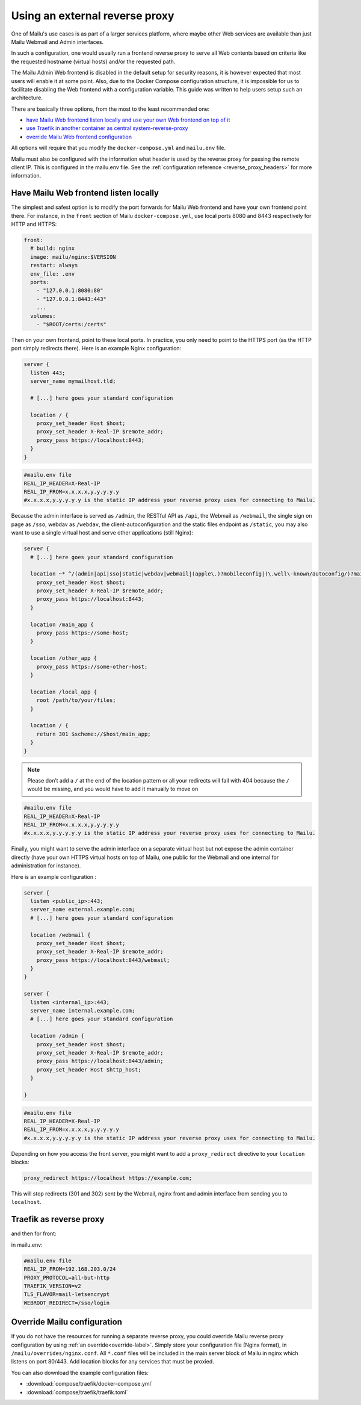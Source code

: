 Using an external reverse proxy
===============================

One of Mailu's use cases is as part of a larger services platform, where maybe
other Web services are available than just Mailu Webmail and Admin interfaces.

In such a configuration, one would usually run a frontend reverse proxy to serve all
Web contents based on criteria like the requested hostname (virtual hosts)
and/or the requested path.

The Mailu Admin Web frontend is disabled in the default setup for security reasons,
it is however expected that most users will enable it at some point. Also, due
to the Docker Compose configuration structure, it is impossible for us to facilitate
disabling the Web frontend with a configuration variable. This guide was written to
help users setup such an architecture.

There are basically three options, from the most to the least recommended one:

- `have Mailu Web frontend listen locally and use your own Web frontend on top of it`_
- `use Traefik in another container as central system-reverse-proxy`_
- `override Mailu Web frontend configuration`_

All options will require that you modify the ``docker-compose.yml`` and ``mailu.env`` file.

Mailu must also be configured with the information what header is used by the reverse proxy for passing the remote client IP.
This is configured in the mailu.env file. See the :ref:`configuration reference <reverse_proxy_headers>` for more information.

Have Mailu Web frontend listen locally
--------------------------------------

The simplest and safest option is to modify the port forwards for Mailu Web frontend and have your own frontend point there.
For instance, in the ``front`` section of Mailu ``docker-compose.yml``, use local ports 8080 and 8443 respectively for HTTP and HTTPS:

.. code-block:: yaml

  front:
    # build: nginx
    image: mailu/nginx:$VERSION
    restart: always
    env_file: .env
    ports:
      - "127.0.0.1:8080:80"
      - "127.0.0.1:8443:443"
      ...
    volumes:
      - "$ROOT/certs:/certs"

Then on your own frontend, point to these local ports. In practice, you only need to point to the HTTPS port
(as the HTTP port simply redirects there). Here is an example Nginx configuration:

.. code-block:: nginx

  server {
    listen 443;
    server_name mymailhost.tld;

    # [...] here goes your standard configuration

    location / {
      proxy_set_header Host $host;
      proxy_set_header X-Real-IP $remote_addr;
      proxy_pass https://localhost:8443;
    }
  }

.. code-block:: docker

  #mailu.env file
  REAL_IP_HEADER=X-Real-IP
  REAL_IP_FROM=x.x.x.x,y.y.y.y.y
  #x.x.x.x,y.y.y.y.y is the static IP address your reverse proxy uses for connecting to Mailu.

Because the admin interface is served as ``/admin``, the RESTful API as ``/api``, the Webmail as ``/webmail``, the single sign on page as ``/sso``, webdav as ``/webdav``, the client-autoconfiguration and the static files endpoint as ``/static``, you may also want to use a single virtual host and serve other applications (still Nginx):

.. code-block:: nginx

  server {
    # [...] here goes your standard configuration

    location ~* ^/(admin|api|sso|static|webdav|webmail|(apple\.)?mobileconfig|(\.well\-known/autoconfig/)?mail/|Autodiscover/Autodiscover) {
      proxy_set_header Host $host;
      proxy_set_header X-Real-IP $remote_addr;
      proxy_pass https://localhost:8443;
    }

    location /main_app {
      proxy_pass https://some-host;
    }

    location /other_app {
      proxy_pass https://some-other-host;
    }

    location /local_app {
      root /path/to/your/files;
    }

    location / {
      return 301 $scheme://$host/main_app;
    }
  }

.. note:: Please don’t add a ``/`` at the end of the location pattern or all your redirects will fail with 404 because the ``/`` would be missing, and you would have to add it manually to move on

.. code-block:: docker

  #mailu.env file
  REAL_IP_HEADER=X-Real-IP
  REAL_IP_FROM=x.x.x.x,y.y.y.y.y
  #x.x.x.x,y.y.y.y.y is the static IP address your reverse proxy uses for connecting to Mailu.

Finally, you might want to serve the admin interface on a separate virtual host but not expose the admin container
directly (have your own HTTPS virtual hosts on top of Mailu, one public for the Webmail and one internal for administration for instance).

Here is an example configuration :

.. code-block:: nginx

  server {
    listen <public_ip>:443;
    server_name external.example.com;
    # [...] here goes your standard configuration

    location /webmail {
      proxy_set_header Host $host;
      proxy_set_header X-Real-IP $remote_addr;
      proxy_pass https://localhost:8443/webmail;
    }
  }

  server {
    listen <internal_ip>:443;
    server_name internal.example.com;
    # [...] here goes your standard configuration

    location /admin {
      proxy_set_header Host $host;
      proxy_set_header X-Real-IP $remote_addr;
      proxy_pass https://localhost:8443/admin;
      proxy_set_header Host $http_host;
    }

  }

.. code-block:: docker

  #mailu.env file
  REAL_IP_HEADER=X-Real-IP
  REAL_IP_FROM=x.x.x.x,y.y.y.y.y
  #x.x.x.x,y.y.y.y.y is the static IP address your reverse proxy uses for connecting to Mailu.

Depending on how you access the front server, you might want to add a ``proxy_redirect`` directive to your ``location`` blocks:

.. code-block:: nginx

  proxy_redirect https://localhost https://example.com;

This will stop redirects (301 and 302) sent by the Webmail, nginx front and admin interface from sending you to ``localhost``.

.. _traefik_proxy:

Traefik as reverse proxy
------------------------

.. code-block:: yaml
  reverse-proxy:
    # The official v2 Traefik docker image
    image: traefik:v2.10
    # Enables the web UI and tells Traefik to listen to docker
    command:
      - "--providers.docker=true"
      - "--providers.docker.exposedbydefault=false"
      - "--providers.docker.allowEmptyServices=true"
      - "--entrypoints.web.address=:http"
      - "--entrypoints.websecure.address=:https"
      - "--entrypoints.smtp.address=:smtp"
      - "--entrypoints.submission.address=:submission"
      - "--entrypoints.submissions.address=:submissions"
      - "--entrypoints.imap.address=:imap"
      - "--entrypoints.imaps.address=:imaps"
      - "--entrypoints.pop3.address=:pop3"
      - "--entrypoints.pop3s.address=:pop3s"
      - "--entrypoints.sieve.address=:sieve"
        #  - "--api.insecure=true"
      - "--certificatesresolvers.myresolver.acme.tlschallenge=true"
      - "--certificatesresolvers.myresolver.acme.email=test@example.com"
      - "--certificatesresolvers.myresolver.acme.storage=/letsencrypt/acme.json"
      - "--log.level=DEBUG"
    ports:
      # The HTTP port
      - "25:25"
      - "80:80"
      - "443:443"
      - "465:465"
      - "587:587"
      - "993:993"
      - "995:995"
      - "110:110"
      - "143:143"
      - "4190:4190"
      # The Web UI (enabled by --api.insecure=true)
      #- "8080:8080"
    volumes:
      # So that Traefik can listen to the Docker events
      - /var/run/docker.sock:/var/run/docker.sock

and then for front:

.. code-block:: yaml
  labels:
      - "traefik.enable=true"

      # the second part is important to ensure Mailu can get certificates for the main FQDN
      - "traefik.http.routers.web.rule=Host(`fqdn.example.com`) || Path(`/.well-known/acme-challenge/`)"
      - "traefik.http.routers.web.entrypoints=web"
      - "traefik.http.services.web.loadbalancer.server.port=80"

      # add other FQDNS here too
      - "traefik.tcp.routers.websecure.rule=HostSNI(`fqdn.example.com`) || HostSNI(`autoconfig.example.com`) || HostSNI(`mta-sts.example.com`)"
      - "traefik.tcp.routers.websecure.entrypoints=websecure"
      - "traefik.tcp.routers.websecure.tls.passthrough=true"
      - "traefik.tcp.routers.websecure.service=websecure"
      - "traefik.tcp.services.websecure.loadbalancer.server.port=443"
      - "traefik.tcp.services.websecure.loadbalancer.proxyProtocol.version=2"

      - "traefik.tcp.routers.smtp.rule=HostSNI(`*`)"
      - "traefik.tcp.routers.smtp.entrypoints=smtp"
      - "traefik.tcp.routers.smtp.service=smtp"
      - "traefik.tcp.services.smtp.loadbalancer.server.port=25"
      - "traefik.tcp.services.smtp.loadbalancer.proxyProtocol.version=2"

      - "traefik.tcp.routers.submission.rule=HostSNI(`*`)"
      - "traefik.tcp.routers.submission.entrypoints=submission"
      - "traefik.tcp.routers.submission.service=submission"
      - "traefik.tcp.services.submission.loadbalancer.server.port=587"
      - "traefik.tcp.services.submission.loadbalancer.proxyProtocol.version=2"

      - "traefik.tcp.routers.submissions.rule=HostSNI(`*`)"
      - "traefik.tcp.routers.submissions.entrypoints=submissions"
      - "traefik.tcp.routers.submissions.service=submissions"
      - "traefik.tcp.services.submissions.loadbalancer.server.port=465"
      - "traefik.tcp.services.submissions.loadbalancer.proxyProtocol.version=2"

      - "traefik.tcp.routers.imap.rule=HostSNI(`*`)"
      - "traefik.tcp.routers.imap.entrypoints=imap"
      - "traefik.tcp.routers.imap.service=imap"
      - "traefik.tcp.services.imap.loadbalancer.server.port=143"
      - "traefik.tcp.services.imap.loadbalancer.proxyProtocol.version=2"

      - "traefik.tcp.routers.imaps.rule=HostSNI(`*`)"
      - "traefik.tcp.routers.imaps.entrypoints=imaps"
      - "traefik.tcp.routers.imaps.service=imaps"
      - "traefik.tcp.services.imaps.loadbalancer.server.port=993"
      - "traefik.tcp.services.imaps.loadbalancer.proxyProtocol.version=2"

      - "traefik.tcp.routers.pop3.rule=HostSNI(`*`)"
      - "traefik.tcp.routers.pop3.entrypoints=pop3"
      - "traefik.tcp.routers.pop3.service=pop3"
      - "traefik.tcp.services.pop3.loadbalancer.server.port=110"
      - "traefik.tcp.services.pop3.loadbalancer.proxyProtocol.version=2"

      - "traefik.tcp.routers.pop3s.rule=HostSNI(`*`)"
      - "traefik.tcp.routers.pop3s.entrypoints=pop3s"
      - "traefik.tcp.routers.pop3s.service=pop3s"
      - "traefik.tcp.services.pop3s.loadbalancer.server.port=995"
      - "traefik.tcp.services.pop3s.loadbalancer.proxyProtocol.version=2"

      - "traefik.tcp.routers.sieve.rule=HostSNI(`*`)"
      - "traefik.tcp.routers.sieve.entrypoints=sieve"
      - "traefik.tcp.routers.sieve.service=sieve"
      - "traefik.tcp.services.sieve.loadbalancer.server.port=4190"
      - "traefik.tcp.services.sieve.loadbalancer.proxyProtocol.version=2"
    healthcheck:
      test: ['NONE']

in mailu.env:

.. code-block:: docker

  #mailu.env file
  REAL_IP_FROM=192.168.203.0/24
  PROXY_PROTOCOL=all-but-http
  TRAEFIK_VERSION=v2
  TLS_FLAVOR=mail-letsencrypt
  WEBROOT_REDIRECT=/sso/login

.. _`Traefik`: https://traefik.io/

Override Mailu configuration
----------------------------

If you do not have the resources for running a separate reverse proxy, you could override Mailu reverse proxy configuration by using :ref:`an override<override-label>`.
Simply store your configuration file (Nginx format), in ``/mailu/overrides/nginx.conf``.
All ``*.conf`` files will be included in the main server block of Mailu in nginx which listens on port 80/443.
Add location blocks for any services that must be proxied.

You can also download the example configuration files:

- :download:`compose/traefik/docker-compose.yml`
- :download:`compose/traefik/traefik.toml`

.. _have Mailu Web frontend listen locally and use your own Web frontend on top of it: #have-mailu-web-frontend-listen-locally
.. _use Traefik in another container as central system-reverse-proxy: #traefik-as-reverse-proxy
.. _override Mailu Web frontend configuration: #override-mailu-configuration

